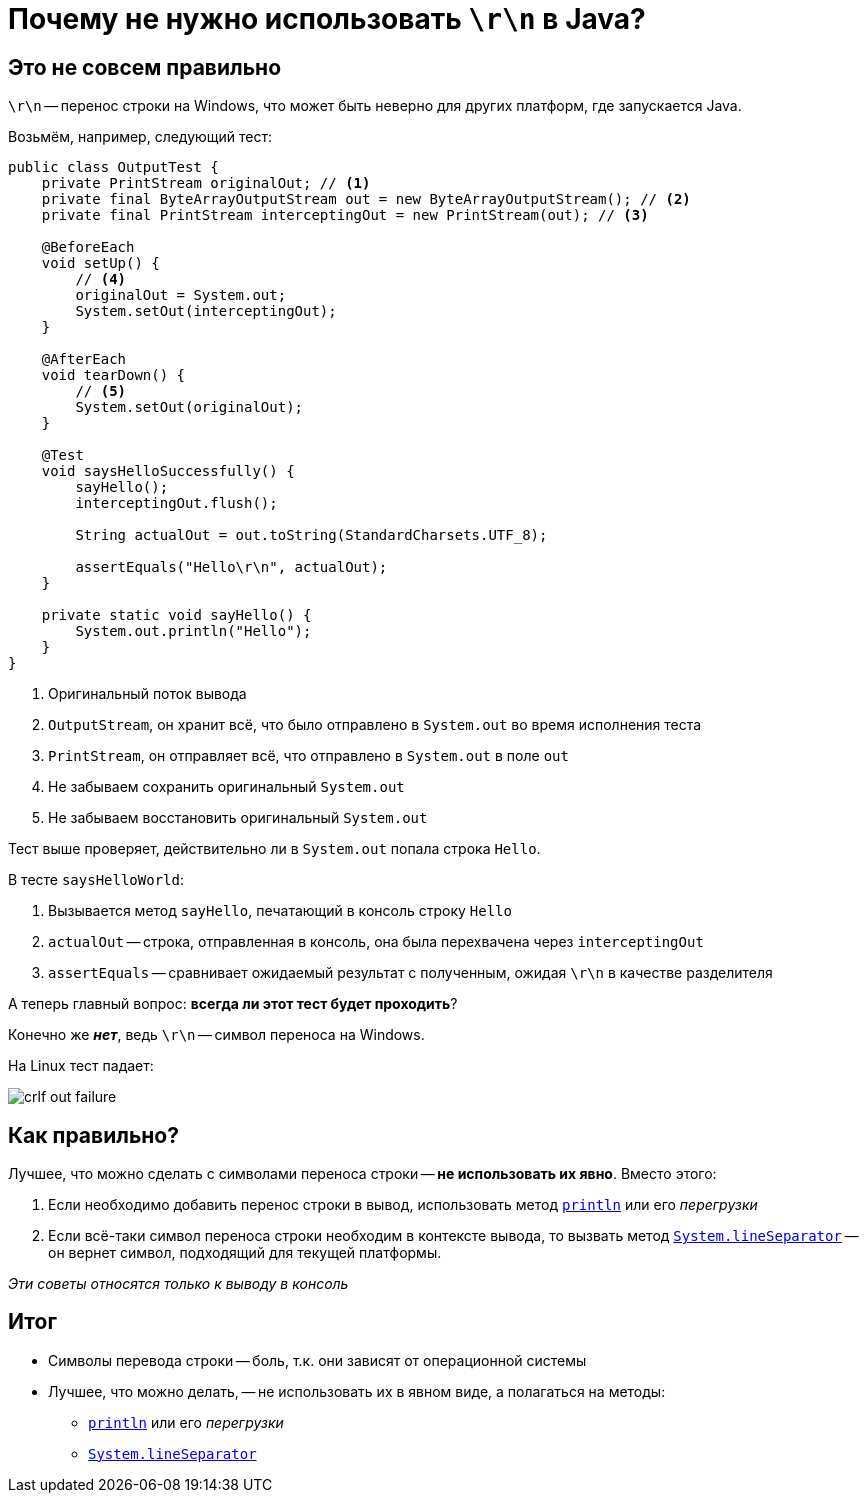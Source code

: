 = Почему не нужно использовать `\r\n` в Java?

== Это не совсем правильно

`\r\n` -- перенос строки на Windows, что может быть неверно для других платформ, где запускается Java.

Возьмём, например, следующий тест:


[source,java]
----
public class OutputTest {
    private PrintStream originalOut; // <1>
    private final ByteArrayOutputStream out = new ByteArrayOutputStream(); // <2>
    private final PrintStream interceptingOut = new PrintStream(out); // <3>

    @BeforeEach
    void setUp() {
        // <4>
        originalOut = System.out;
        System.setOut(interceptingOut);
    }

    @AfterEach
    void tearDown() {
        // <5>
        System.setOut(originalOut);
    }

    @Test
    void saysHelloSuccessfully() {
        sayHello();
        interceptingOut.flush();

        String actualOut = out.toString(StandardCharsets.UTF_8);

        assertEquals("Hello\r\n", actualOut);
    }

    private static void sayHello() {
        System.out.println("Hello");
    }
}
----
<1> Оригинальный поток вывода
<2> `OutputStream`, он хранит всё, что было отправлено в `System.out` во время исполнения теста
<3> `PrintStream`, он отправляет всё, что отправлено в `System.out` в поле `out`
<4> Не забываем сохранить оригинальный `System.out`
<5> Не забываем восстановить оригинальный `System.out`

Тест выше проверяет, действительно ли в `System.out` попала строка `Hello`.

В тесте `saysHelloWorld`:

. Вызывается метод `sayHello`, печатающий в консоль строку `Hello`
. `actualOut` -- строка, отправленная в консоль, она была перехвачена через `interceptingOut`
. `assertEquals` -- сравнивает ожидаемый результат с полученным, ожидая `\r\n` в качестве разделителя

А теперь главный вопрос: **всегда ли этот тест будет проходить**?

Конечно же *_нет_*, ведь `\r\n` -- символ переноса на Windows.

На Linux тест падает:

image::crlf-out-failure.png[]

== Как правильно?

Лучшее, что можно сделать с символами переноса строки -- *не использовать их явно*. Вместо этого:

. Если необходимо добавить перенос строки в вывод, использовать метод https://docs.oracle.com/en/java/javase/11/docs/api/java.base/java/io/PrintStream.html#println()[`println`] или его _перегрузки_
. Если всё-таки символ переноса строки необходим в контексте вывода, то вызвать метод https://docs.oracle.com/en/java/javase/11/docs/api/java.base/java/lang/System.html#lineSeparator()[`System.lineSeparator`] -- он вернет символ, подходящий для текущей платформы.

_Эти советы относятся только к выводу в консоль_

== Итог

* Символы перевода строки -- боль, т.к. они зависят от операционной системы
* Лучшее, что можно делать, -- не использовать их в явном виде, а полагаться на методы:
** https://docs.oracle.com/en/java/javase/11/docs/api/java.base/java/io/PrintStream.html#println()[`println`] или его _перегрузки_
** https://docs.oracle.com/en/java/javase/11/docs/api/java.base/java/lang/System.html#lineSeparator()[`System.lineSeparator`]
